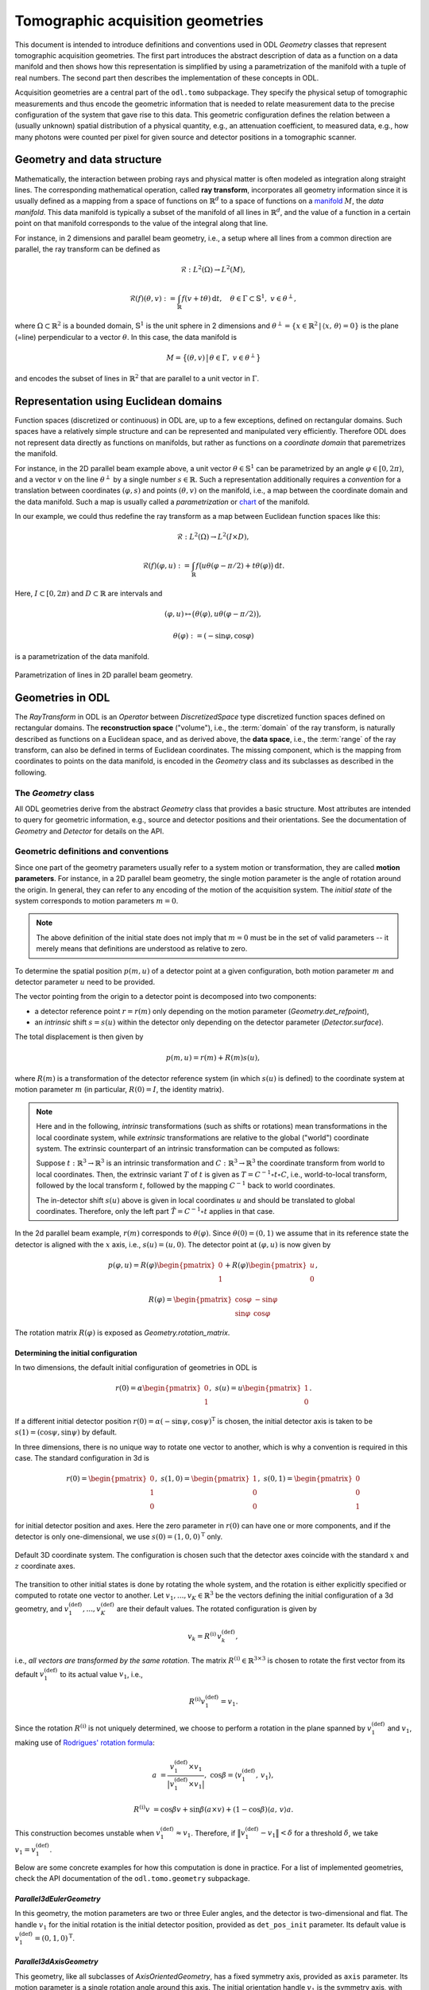 .. _geometry_guide:

##################################
Tomographic acquisition geometries
##################################


This document is intended to introduce definitions and conventions used in ODL `Geometry` classes that represent tomographic acquisition geometries.
The first part introduces the abstract description of data as a function on a data manifold and then shows how this representation is simplified by using a parametrization of the manifold with a tuple of real numbers.
The second part then describes the implementation of these concepts in ODL.

Acquisition geometries are a central part of the ``odl.tomo`` subpackage.
They specify the physical setup of tomographic measurements and thus encode the geometric information that is needed to relate measurement data to the precise configuration of the system that gave rise to this data.
This geometric configuration defines the relation between a (usually unknown) spatial distribution of a physical quantity, e.g., an attenuation coefficient, to measured data, e.g., how many photons were counted per pixel for given source and detector positions in a tomographic scanner.


Geometry and data structure
===========================
Mathematically, the interaction between probing rays and physical matter is often modeled as integration along straight lines.
The corresponding mathematical operation, called **ray transform**, incorporates all geometry information since it is usually defined as a mapping from a space of functions on :math:`\mathbb{R}^d` to a space of functions on a `manifold`_ :math:`M`, the *data manifold*.
This data manifold is typically a subset of the manifold of all lines in :math:`\mathbb{R}^d`, and the value of a function in a certain point on that manifold corresponds to the value of the integral along that line.

For instance, in 2 dimensions and parallel beam geometry, i.e., a setup where all lines from a common direction are parallel, the ray transform can be defined as

    .. math::
        &\mathcal{R} : L^2(\Omega) \to L^2(M),

        &\mathcal{R}(f)(\theta, v) := \int_{\mathbb{R}} f(v + t\theta)\, \mathrm{d}t,\quad \theta \in \Gamma \subset \mathbb{S}^1,\ v \in \theta^\perp,

where :math:`\Omega \subset \mathbb{R}^2` is a bounded domain, :math:`\mathbb{S}^1` is the unit sphere in 2 dimensions and :math:`\theta^\perp = \{x \in \mathbb{R}^2\, |\, \langle x,\, \theta \rangle = 0\}` is the plane (=line) perpendicular to a vector :math:`\theta`.
In this case, the data manifold is

    .. math::
        M = \big\{(\theta, v)\,\big|\, \theta \in \Gamma,\ v \in \theta^\perp \big\}

and encodes the subset of lines in :math:`\mathbb{R}^2` that are parallel to a unit vector in :math:`\Gamma`.


Representation using Euclidean domains
======================================
Function spaces (discretized or continuous) in ODL are, up to a few exceptions, defined on rectangular domains.
Such spaces have a relatively simple structure and can be represented and manipulated very efficiently.
Therefore ODL does not represent data directly as functions on manifolds, but rather as functions on a *coordinate domain* that paremetrizes the manifold.

For instance, in the 2D parallel beam example above, a unit vector :math:`\theta \in \mathbb{S}^1` can be parametrized by an angle :math:`\varphi \in [0, 2\pi)`, and a vector :math:`v` on the line :math:`\theta^\perp` by a single number :math:`s \in \mathbb{R}`.
Such a representation additionally requires a *convention* for a translation between coordinates :math:`(\varphi, s)` and points :math:`(\theta, v)` on the manifold, i.e., a map between the coordinate domain and the data manifold.
Such a map is usually called a *parametrization* or `chart`_ of the manifold.

In our example, we could thus redefine the ray transform as a map between Euclidean function spaces like this:

    .. math::
        & \mathcal{R} :  L^2(\Omega) \to L^2(I \times D),

        & \mathcal{R}(f)(\varphi, u) := \int_{\mathbb{R}} f\big( u\theta(\varphi - \pi/2) + t\theta(\varphi) \big)\, \mathrm{d}t.

Here, :math:`I \subset [0, 2\pi)` and :math:`D \subset \mathbb{R}` are intervals and

    .. math::
        & (\varphi, u) \mapsto \big( \theta(\varphi), u \theta(\varphi - \pi/2)\big),

        & \theta(\varphi) := (-\sin\varphi, \cos\varphi)

is a parametrization of the data manifold.

.. figure:: figures/parallel2d_geom.svg
    :width: 75%
    :align: center

    Parametrization of lines in 2D parallel beam geometry.



.. _manifold: https://en.wikipedia.org/wiki/Manifold
.. _chart: https://en.wikipedia.org/wiki/Manifold#Charts



Geometries in ODL
=================
The `RayTransform` in ODL is an `Operator` between `DiscretizedSpace` type discretized function spaces defined on rectangular domains.
The **reconstruction space** ("volume"), i.e., the :term:`domain` of the ray transform, is naturally described as functions on a Euclidean space, and as derived above, the **data space**, i.e., the :term:`range` of the ray transform, can also be defined in terms of Euclidean coordinates.
The missing component, which is the mapping from coordinates to points on the data manifold, is encoded in the `Geometry` class and its subclasses as described in the following.


The `Geometry` class
--------------------
All ODL geometries derive from the abstract `Geometry` class that provides a basic structure.
Most attributes are intended to query for geometric information, e.g., source and detector positions and their orientations.
See the documentation of `Geometry` and `Detector` for details on the API.


Geometric definitions and conventions
-------------------------------------
Since one part of the geometry parameters usually refer to a system motion or transformation, they are called **motion parameters**.
For instance, in a 2D parallel beam geometry, the single motion parameter is the angle of rotation around the origin.
In general, they can refer to any encoding of the motion of the acquisition system.
The *initial state* of the system corresponds to motion parameters :math:`m = 0`.

.. note::
    The above definition of the initial state does not imply that :math:`m = 0` must be in the set of valid parameters -- it merely means that definitions are understood as relative to zero.

To determine the spatial position :math:`p(m, u)` of a detector point at a given configuration, both motion parameter :math:`m` and detector parameter :math:`u` need to be provided.

The vector pointing from the origin to a detector point is decomposed into two components:

- a detector reference point :math:`r = r(m)` only depending on the motion parameter (`Geometry.det_refpoint`),
- an *intrinsic* shift :math:`s = s(u)` within the detector only depending on the detector parameter (`Detector.surface`).

The total displacement is then given by

    .. math::
        p(m, u) = r(m) + R(m) s(u),

where :math:`R(m)` is a transformation of the detector reference system (in which :math:`s(u)` is defined) to the coordinate system at motion parameter :math:`m` (in particular, :math:`R(0) = I`, the identity matrix).


.. note::
    Here and in the following, *intrinsic* transformations (such as shifts or rotations) mean transformations in the local coordinate system, while *extrinsic* transformations are relative to the global ("world") coordinate system.
    The extrinsic counterpart of an intrinsic transformation can be computed as follows:

    Suppose :math:`t: \mathbb{R}^3 \to \mathbb{R}^3` is an intrinsic transformation and :math:`C: \mathbb{R}^3 \to \mathbb{R}^3` the coordinate transform from world to local coordinates.
    Then, the extrinsic variant :math:`T` of :math:`t` is given as :math:`T = C^{-1} \circ t \circ C`, i.e., world-to-local transform, followed by the local transform :math:`t`, followed by the mapping :math:`C^{-1}` back to world coordinates.

    The in-detector shift :math:`s(u)` above is given in local coordinates :math:`u` and should be translated to global coordinates.
    Therefore, only the left part :math:`\tilde T = C^{-1} \circ t` applies in that case.

In the 2d parallel beam example, :math:`r(m)` corresponds to :math:`\theta(\varphi)`.
Since :math:`\theta(0) = (0, 1)` we assume that in its reference state the detector is aligned with the :math:`x` axis, i.e., :math:`s(u) = (u, 0)`.
The detector point at :math:`(\varphi, u)` is now given by

    .. math::
        & p(\varphi, u) = R(\varphi)
        \begin{pmatrix}
            0 \\
            1
        \end{pmatrix}
        + R(\varphi)
        \begin{pmatrix}
            u \\
            0
        \end{pmatrix},

        & R(\varphi) =
        \begin{pmatrix}
            \cos\varphi & -\sin\varphi \\
            \sin\varphi & \cos\varphi
        \end{pmatrix}

The rotation matrix :math:`R(\varphi)` is exposed as `Geometry.rotation_matrix`.

Determining the initial configuration
^^^^^^^^^^^^^^^^^^^^^^^^^^^^^^^^^^^^^
In two dimensions, the default initial configuration of geometries in ODL is

    .. math::
        r(0) = \alpha
        \begin{pmatrix}
            0 \\
            1
        \end{pmatrix},
        \ s(u) = u
        \begin{pmatrix}
            1 \\
            0
        \end{pmatrix}.


If a different initial detector position :math:`r(0) = \alpha (-\sin\psi, \cos\psi)^{\mathrm{T}}` is chosen, the initial detector axis is taken to be :math:`s(1) = (\cos\psi, \sin\psi)` by default.

In three dimensions, there is no unique way to rotate one vector to another, which is why a convention is required in this case.
The standard configuration in 3d is

    .. math::
        r(0) =
        \begin{pmatrix}
            0 \\
            1  \\
            0
        \end{pmatrix},
        \
        s(1, 0) =
        \begin{pmatrix}
            1 \\
            0  \\
            0
        \end{pmatrix},
        \
        s(0, 1) =
        \begin{pmatrix}
            0 \\
            0  \\
            1
        \end{pmatrix}

for initial detector position and axes.
Here the zero parameter in :math:`r(0)` can have one or more components, and if the detector is only one-dimensional, we use :math:`s(0) = (1, 0, 0)^{\mathrm{T}}` only.

.. figure:: figures/coord_sys_3d.svg
    :width: 50%
    :align: center

    Default 3D coordinate system.
    The configuration is chosen such that the detector axes coincide with the standard :math:`x` and :math:`z` coordinate axes.

The transition to other initial states is done by rotating the whole system, and the rotation is either explicitly specified or computed to rotate one vector to another.
Let :math:`v_1, ..., v_K \in \mathbb{R}^3` be the vectors defining the initial configuration of a 3d geometry, and :math:`v_1^{(\text{def})}, ..., v_K^{(\text{def})}` are their default values.
The rotated configuration is given by

    .. math::
        v_k = R^{(\mathrm{i})}\, v_k^{(\text{def})},

i.e., *all vectors are transformed by the same rotation*.
The matrix :math:`R^{(\mathrm{i})} \in \mathbb{R}^{3 \times 3}` is chosen to rotate the first vector from its default :math:`v_1^{(\text{def})}` to its actual value :math:`v_1`, i.e.,

    .. math::
        R^{(\mathrm{i})} v_1^{(\text{def})} = v_1.

Since the rotation :math:`R^{(\mathrm{i})}` is not uniquely determined, we choose to perform a rotation in the plane spanned by :math:`v_1^{(\text{def})}` and :math:`v_1`, making use of `Rodrigues' rotation formula <https://en.wikipedia.org/wiki/Rodrigues%27_rotation_formula>`_:

    .. math::
        a &= \frac{v_1^{(\text{def})} \times v_1}{\big| v_1^{(\text{def})} \times v_1 \big|},\ \cos\beta = \langle v_1^{(\text{def})},\, v_1 \rangle,

        R^{(\mathrm{i})} v &= \cos\beta v + \sin\beta (a \times v) + (1 - \cos\beta)\langle a,\, v \rangle a.

This construction becomes unstable when :math:`v_1^{(\text{def})} \approx v_1`.
Therefore, if :math:`\big\| v_1^{(\text{def})} - v_1 \big\| < \delta` for a threshold :math:`\delta`, we take :math:`v_1 = v_1^{(\text{def})}`.

Below are some concrete examples for how this computation is done in practice.
For a list of implemented geometries, check the API documentation of the ``odl.tomo.geometry`` subpackage.

`Parallel3dEulerGeometry`
^^^^^^^^^^^^^^^^^^^^^^^^^
In this geometry, the motion parameters are two or three Euler angles, and the detector is two-dimensional and flat.
The handle :math:`v_1` for the initial rotation is the initial detector position, provided as ``det_pos_init`` parameter.
Its default value is :math:`v_1^{(\text{def})} = (0, 1, 0)^{\mathrm{T}}`.

`Parallel3dAxisGeometry`
^^^^^^^^^^^^^^^^^^^^^^^^
This geometry, like all subclasses of `AxisOrientedGeometry`, has a fixed symmetry axis, provided as ``axis`` parameter.
Its motion parameter is a single rotation angle around this axis.
The initial orientation handle :math:`v_1` is the symmetry axis, with default value :math:`v_1^{(\text{def})} = (0, 0, 1)^{\mathrm{T}}`.

`ConeBeamGeometry`
^^^^^^^^^^^^^^^^^^
The 3D cone beam geometry with circular acquisition curve is also an `AxisOrientedGeometry`.
Here, the symmetry axis is perpendicular to the source and detector circles (which can be different but lie in the same plane).
Its motion parameter is a single angle that parametrizes the position of the source on the circle, and the detector lies opposite of the source point.
As in `Parallel3dAxisGeometry`, the initial orientation is determined by the symmetry axis, with the same default.

.. figure:: figures/circular_cone3d_sketch.svg
    :width: 75%
    :align: center


Detector properties
-------------------
The detector model in ODL is intended to be very flexible and able to encode many different types of detectors.
Besides the obvious flat 2d detectors, it is also possible to implement curved detectors as used in medical CT, PET detector rings, Compton cameras, point-like transducers etc.

Nevertheless, names and concepts are centered around the surface-like detector model since it is most widely used in practice.
In particular, the function :math:`s(u)` mapping a detector parameter to a point on the detector (e.g. two angles to a point on a curved detector surface) is called ``surface``.

There are two methods that can be implemented for additional functionality, ``surface_deriv`` and ``surface_measure``.
The former should be the derivative map

    .. math::
        & \partial s : D \to TM_{\mathrm{d}},

        & (\partial s)_i = \frac{\partial s}{\partial u_i}

from :math:`D` to the tangent bundle :math:`TM_{\mathrm{d}}` of the detector manifold :math:`M_{\mathrm{d}}`.
This means that for each fixed :math:`u \in D`, the vectors :math:`(\partial s(u))_i` are `tangent vectors <https://en.wikipedia.org/wiki/Tangent_space>`_ at the point :math:`s(u) \in M_{\mathrm{d}}`.
These vectors form a local coordinate system for :math:`M_{\mathrm{d}}` at :math:`s(u)` if the matrix :math:`\partial s(u)` is not rank-deficient.

This derivative can be used to define a surface measure :math:`\mathrm{d}\mu(u)` such that one can integrate over the detector surface with correct weights.
For a one-dimensional detector and a single parameter :math:`u \in \mathbb{R}`, the measure is given by the `length of the tangent vector <https://en.wikipedia.org/wiki/Curve#Length_of_a_curve>`_,

    .. math::
        \mathrm{d}\mu(u) = |s'(u)|\, \mathrm{d}u.

On a two-dimensional detector with two parameters, the weight factor is the length of the `cross product of the two canonical tangent vectors <https://en.wikipedia.org/wiki/Surface_area>`_,

    .. math::
        \mathrm{d}\mu(u) = \big| (\partial s(u))_1 \times (\partial s(u))_2 \big|\, \mathrm{d}u.

Thus, in these two cases, a default implementation for ``surface_measure`` is provided as above.
Subclasses that do not fall into these categories should override ``surface_measure``.
